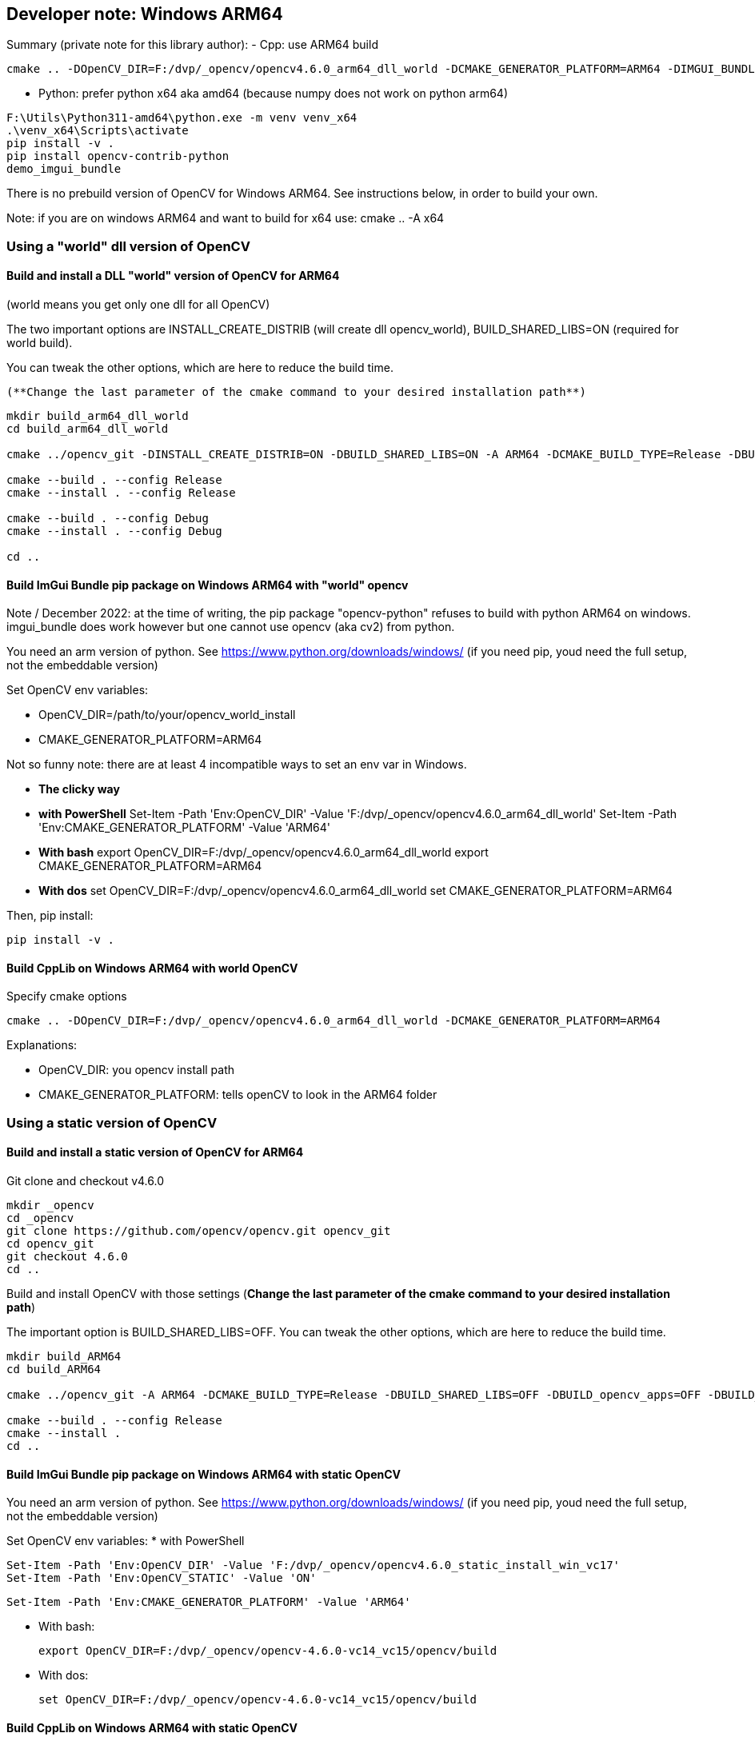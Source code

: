 [[devdoc_winarm64]]
== Developer note: Windows ARM64

****
Summary (private note for this library author):
- Cpp: use ARM64 build

```
cmake .. -DOpenCV_DIR=F:/dvp/_opencv/opencv4.6.0_arm64_dll_world -DCMAKE_GENERATOR_PLATFORM=ARM64 -DIMGUI_BUNDLE_WITH_SDL=ON
```

- Python: prefer python x64 aka amd64 (because numpy does not work on python arm64)

```
F:\Utils\Python311-amd64\python.exe -m venv venv_x64
.\venv_x64\Scripts\activate
pip install -v .
pip install opencv-contrib-python
demo_imgui_bundle
```

****

There is no prebuild version of OpenCV for Windows ARM64. See instructions below, in order to build your own.

Note: if you are on windows ARM64 and want to build for x64 use:
cmake .. -A x64


=== Using a "world" dll version of OpenCV

==== Build and install a DLL "world" version of OpenCV for ARM64
(world means you get only one dll for all OpenCV)

The two important options are INSTALL_CREATE_DISTRIB (will create dll opencv_world), BUILD_SHARED_LIBS=ON (required for world build).

You can tweak the other options, which are here to reduce the build time.

 (**Change the last parameter of the cmake command to your desired installation path**)

```
mkdir build_arm64_dll_world
cd build_arm64_dll_world

cmake ../opencv_git -DINSTALL_CREATE_DISTRIB=ON -DBUILD_SHARED_LIBS=ON -A ARM64 -DCMAKE_BUILD_TYPE=Release -DBUILD_opencv_apps=OFF -DBUILD_TESTS=OFF -DBUILD_PERF_TESTS=OFF -DBUILD_opencv_python2=OFF -DBUILD_opencv_python3=OFF -DCMAKE_INSTALL_PREFIX=F:/dvp/_OpenCV/opencv4.6.0_arm64_dll_world

cmake --build . --config Release
cmake --install . --config Release

cmake --build . --config Debug
cmake --install . --config Debug

cd ..
```


==== Build ImGui Bundle pip package on Windows ARM64 with "world" opencv

Note / December 2022: at the time of writing, the pip package "opencv-python" refuses to build with python ARM64 on windows. imgui_bundle does work however but one cannot use opencv (aka cv2) from python.

You need an arm version of python. See https://www.python.org/downloads/windows/
(if you need pip, youd need the full setup, not the embeddable version)

Set OpenCV env variables:

* OpenCV_DIR=/path/to/your/opencv_world_install
* CMAKE_GENERATOR_PLATFORM=ARM64

Not so funny note: there are at least 4 incompatible ways to set an env var in Windows.

* *The clicky way*
* *with PowerShell*
Set-Item -Path 'Env:OpenCV_DIR' -Value 'F:/dvp/_opencv/opencv4.6.0_arm64_dll_world'
Set-Item -Path 'Env:CMAKE_GENERATOR_PLATFORM' -Value 'ARM64'
* *With bash*
export OpenCV_DIR=F:/dvp/_opencv/opencv4.6.0_arm64_dll_world
export CMAKE_GENERATOR_PLATFORM=ARM64
* *With dos*
set OpenCV_DIR=F:/dvp/_opencv/opencv4.6.0_arm64_dll_world
set CMAKE_GENERATOR_PLATFORM=ARM64


Then, pip install:

    pip install -v .

==== Build CppLib on Windows ARM64 with world OpenCV

Specify cmake options

	cmake .. -DOpenCV_DIR=F:/dvp/_opencv/opencv4.6.0_arm64_dll_world -DCMAKE_GENERATOR_PLATFORM=ARM64

Explanations:

* OpenCV_DIR: you opencv install path
* CMAKE_GENERATOR_PLATFORM: tells openCV to look in  the ARM64 folder



=== Using a static version of OpenCV

==== Build and install a static version of OpenCV for ARM64


Git clone and checkout v4.6.0
```
mkdir _opencv
cd _opencv
git clone https://github.com/opencv/opencv.git opencv_git
cd opencv_git
git checkout 4.6.0
cd ..
```

Build and install OpenCV with those settings (**Change the last parameter of the cmake command to your desired installation path**)

The important option is BUILD_SHARED_LIBS=OFF.
You can tweak the other options, which are here to reduce the build time.


```
mkdir build_ARM64
cd build_ARM64

cmake ../opencv_git -A ARM64 -DCMAKE_BUILD_TYPE=Release -DBUILD_SHARED_LIBS=OFF -DBUILD_opencv_apps=OFF -DBUILD_TESTS=OFF -DBUILD_PERF_TESTS=OFF -DBUILD_opencv_python2=OFF -DBUILD_opencv_python3=OFF -DBUILD_JASPER=OFF -DWITH_JASPER=OFF -DWITH_CUDA=OFF -DWITH_FFMPEG=OFF -DWITH_GTK=OFF -DCMAKE_INSTALL_PREFIX=F:/dvp/_OpenCV/opencv4.6.0_static_install_win_vc17

cmake --build . --config Release
cmake --install .
cd ..
```


==== Build ImGui Bundle pip package on Windows ARM64 with *static* OpenCV

You need an arm version of python. See https://www.python.org/downloads/windows/
(if you need pip, youd need the full setup, not the embeddable version)


Set OpenCV env variables:
* with PowerShell

	Set-Item -Path 'Env:OpenCV_DIR' -Value 'F:/dvp/_opencv/opencv4.6.0_static_install_win_vc17'
	Set-Item -Path 'Env:OpenCV_STATIC' -Value 'ON'

	Set-Item -Path 'Env:CMAKE_GENERATOR_PLATFORM' -Value 'ARM64'

* With bash:

    export OpenCV_DIR=F:/dvp/_opencv/opencv-4.6.0-vc14_vc15/opencv/build

* With dos:

    set OpenCV_DIR=F:/dvp/_opencv/opencv-4.6.0-vc14_vc15/opencv/build




==== Build CppLib on Windows ARM64 with static OpenCV

Specify cmake options

```
cmake .. -DOpenCV_DIR=F:/dvp/_opencv/opencv4.6.0_static_install_win_vc17 -DOpenCV_STATIC=ON -DCMAKE_GENERATOR_PLATFORM=ARM64 -DBUILD_SHARED_LIBS=OFF -DCMAKE_MSVC_RUNTIME_LIBRARY=MultiThreaded
```

Explanations:

* OpenCV_DIR: you opencv install path
* CMAKE_GENERATOR_PLATFORM: tells openCV to look in  the ARM64 folder
* OpenCV_STATIC: tells OpenCV to look in the ARM64/vc17/staticlib folder
* CMAKE_MSVC_RUNTIME_LIBRARY: tells MSVC to use static runtime (/MT)
* BUILD_SHARED_LIBS=OFF: build static libs. Normally, this could be ignored

